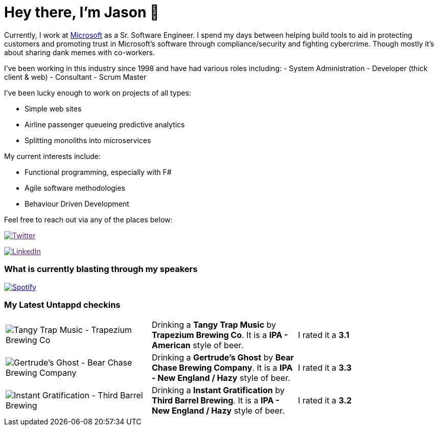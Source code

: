 ﻿# Hey there, I'm Jason 👋

Currently, I work at https://microsoft.com[Microsoft] as a Sr. Software Engineer. I spend my days between helping build tools to aid in protecting customers and promoting trust in Microsoft's software through compliance/security and fighting cybercrime. Though mostly it's about sharing dank memes with co-workers. 

I've been working in this industry since 1998 and have had various roles including: 
- System Administration
- Developer (thick client & web)
- Consultant
- Scrum Master

I've been lucky enough to work on projects of all types:

- Simple web sites
- Airline passenger queueing predictive analytics
- Splitting monoliths into microservices

My current interests include:

- Functional programming, especially with F#
- Agile software methodologies
- Behaviour Driven Development

Feel free to reach out via any of the places below:

image:https://img.shields.io/twitter/follow/jtucker?style=flat-square&color=blue["Twitter",link="https://twitter.com/jtucker]

image:https://img.shields.io/badge/LinkedIn-Let's%20Connect-blue["LinkedIn",link="https://linkedin.com/in/jatucke]

### What is currently blasting through my speakers

image:https://spotify-github-profile.vercel.app/api/view?uid=soulposition&cover_image=true&theme=novatorem&bar_color=c43c3c&bar_color_cover=true["Spotify",link="https://github.com/kittinan/spotify-github-profile"]

### My Latest Untappd checkins

|====
// untappd beer
| image:https://assets.untappd.com/photos/2022_10_29/c571353f7e12c94e7c330138d814868c_200x200.jpg[Tangy Trap Music - Trapezium Brewing Co] | Drinking a *Tangy Trap Music* by *Trapezium Brewing Co*. It is a *IPA - American* style of beer. | I rated it a *3.1*
| image:https://assets.untappd.com/photos/2022_10_29/ed7eaafc67d450bdf7a3fd6cc755558d_200x200.jpg[Gertrude's Ghost - Bear Chase Brewing Company] | Drinking a *Gertrude's Ghost* by *Bear Chase Brewing Company*. It is a *IPA - New England / Hazy* style of beer. | I rated it a *3.3*
| image:https://assets.untappd.com/photos/2022_10_21/718ae99ae668f44b5534e9c7d24e8dbd_200x200.jpg[Instant Gratification - Third Barrel Brewing] | Drinking a *Instant Gratification* by *Third Barrel Brewing*. It is a *IPA - New England / Hazy* style of beer. | I rated it a *3.2*
// untappd end
